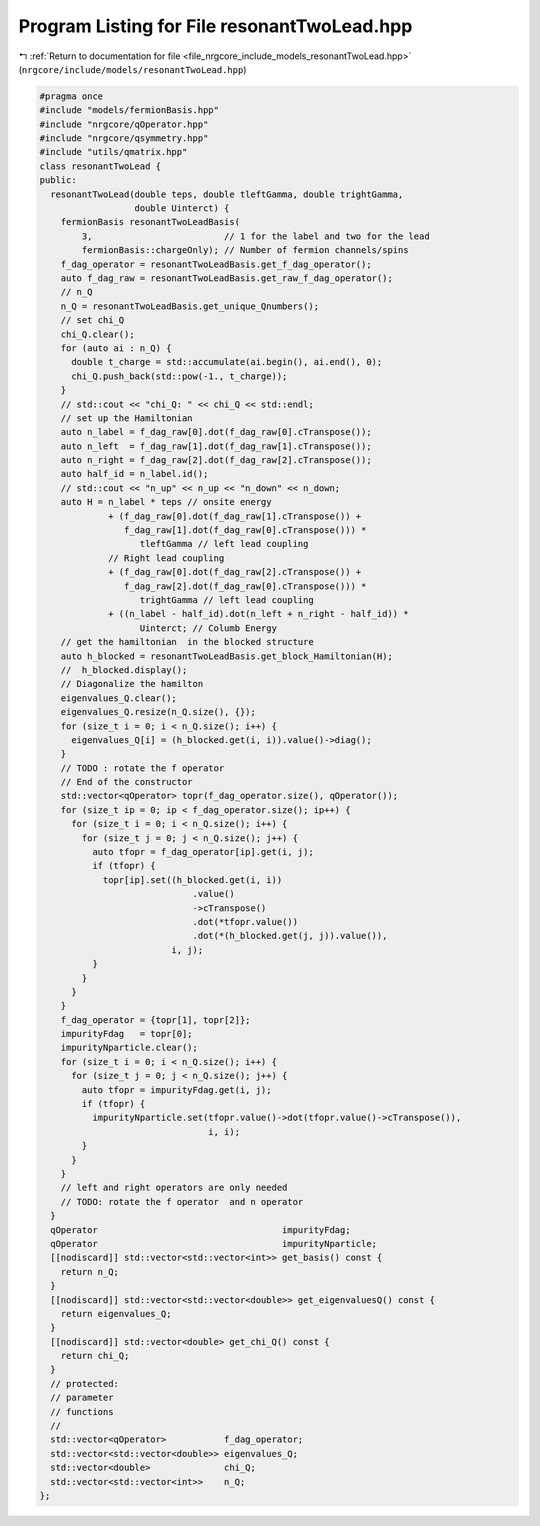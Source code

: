 
.. _program_listing_file_nrgcore_include_models_resonantTwoLead.hpp:

Program Listing for File resonantTwoLead.hpp
============================================

|exhale_lsh| :ref:`Return to documentation for file <file_nrgcore_include_models_resonantTwoLead.hpp>` (``nrgcore/include/models/resonantTwoLead.hpp``)

.. |exhale_lsh| unicode:: U+021B0 .. UPWARDS ARROW WITH TIP LEFTWARDS

.. code-block:: cpp

   #pragma once
   #include "models/fermionBasis.hpp"
   #include "nrgcore/qOperator.hpp"
   #include "nrgcore/qsymmetry.hpp"
   #include "utils/qmatrix.hpp"
   class resonantTwoLead {
   public:
     resonantTwoLead(double teps, double tleftGamma, double trightGamma,
                     double Uinterct) {
       fermionBasis resonantTwoLeadBasis(
           3,                         // 1 for the label and two for the lead
           fermionBasis::chargeOnly); // Number of fermion channels/spins
       f_dag_operator = resonantTwoLeadBasis.get_f_dag_operator();
       auto f_dag_raw = resonantTwoLeadBasis.get_raw_f_dag_operator();
       // n_Q
       n_Q = resonantTwoLeadBasis.get_unique_Qnumbers();
       // set chi_Q
       chi_Q.clear();
       for (auto ai : n_Q) {
         double t_charge = std::accumulate(ai.begin(), ai.end(), 0);
         chi_Q.push_back(std::pow(-1., t_charge));
       }
       // std::cout << "chi_Q: " << chi_Q << std::endl;
       // set up the Hamiltonian
       auto n_label = f_dag_raw[0].dot(f_dag_raw[0].cTranspose());
       auto n_left  = f_dag_raw[1].dot(f_dag_raw[1].cTranspose());
       auto n_right = f_dag_raw[2].dot(f_dag_raw[2].cTranspose());
       auto half_id = n_label.id();
       // std::cout << "n_up" << n_up << "n_down" << n_down;
       auto H = n_label * teps // onsite energy
                + (f_dag_raw[0].dot(f_dag_raw[1].cTranspose()) +
                   f_dag_raw[1].dot(f_dag_raw[0].cTranspose())) *
                      tleftGamma // left lead coupling
                // Right lead coupling
                + (f_dag_raw[0].dot(f_dag_raw[2].cTranspose()) +
                   f_dag_raw[2].dot(f_dag_raw[0].cTranspose())) *
                      trightGamma // left lead coupling
                + ((n_label - half_id).dot(n_left + n_right - half_id)) *
                      Uinterct; // Columb Energy
       // get the hamiltonian  in the blocked structure
       auto h_blocked = resonantTwoLeadBasis.get_block_Hamiltonian(H);
       //  h_blocked.display();
       // Diagonalize the hamilton
       eigenvalues_Q.clear();
       eigenvalues_Q.resize(n_Q.size(), {});
       for (size_t i = 0; i < n_Q.size(); i++) {
         eigenvalues_Q[i] = (h_blocked.get(i, i)).value()->diag();
       }
       // TODO : rotate the f operator
       // End of the constructor
       std::vector<qOperator> topr(f_dag_operator.size(), qOperator());
       for (size_t ip = 0; ip < f_dag_operator.size(); ip++) {
         for (size_t i = 0; i < n_Q.size(); i++) {
           for (size_t j = 0; j < n_Q.size(); j++) {
             auto tfopr = f_dag_operator[ip].get(i, j);
             if (tfopr) {
               topr[ip].set((h_blocked.get(i, i))
                                .value()
                                ->cTranspose()
                                .dot(*tfopr.value())
                                .dot(*(h_blocked.get(j, j)).value()),
                            i, j);
             }
           }
         }
       }
       f_dag_operator = {topr[1], topr[2]};
       impurityFdag   = topr[0];
       impurityNparticle.clear();
       for (size_t i = 0; i < n_Q.size(); i++) {
         for (size_t j = 0; j < n_Q.size(); j++) {
           auto tfopr = impurityFdag.get(i, j);
           if (tfopr) {
             impurityNparticle.set(tfopr.value()->dot(tfopr.value()->cTranspose()),
                                   i, i);
           }
         }
       }
       // left and right operators are only needed
       // TODO: rotate the f operator  and n operator
     }
     qOperator                                   impurityFdag;
     qOperator                                   impurityNparticle;
     [[nodiscard]] std::vector<std::vector<int>> get_basis() const {
       return n_Q;
     }
     [[nodiscard]] std::vector<std::vector<double>> get_eigenvaluesQ() const {
       return eigenvalues_Q;
     }
     [[nodiscard]] std::vector<double> get_chi_Q() const {
       return chi_Q;
     }
     // protected:
     // parameter
     // functions
     //
     std::vector<qOperator>           f_dag_operator;
     std::vector<std::vector<double>> eigenvalues_Q;
     std::vector<double>              chi_Q;
     std::vector<std::vector<int>>    n_Q;
   };
